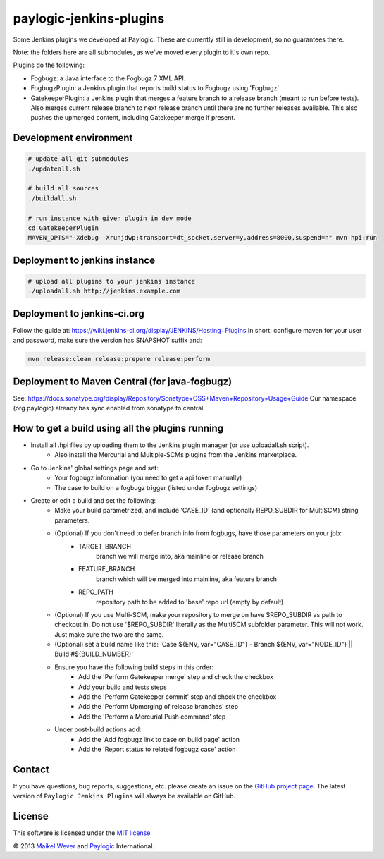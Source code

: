 paylogic-jenkins-plugins
========================

Some Jenkins plugins we developed at Paylogic.
These are currently still in development, so no guarantees there.

Note: the folders here are all submodules, as we've moved every plugin to it's own repo.

Plugins do the following:

- Fogbugz: a Java interface to the Fogbugz 7 XML API.
- FogbugzPlugin: a Jenkins plugin that reports build status to Fogbugz using 'Fogbugz'
- GatekeeperPlugin: a Jenkins plugin that merges a feature branch to a release branch (meant to run before tests).
  Also merges current release branch to next release branch until there are no further releases available.
  This also pushes the upmerged content, including Gatekeeper merge if present.


Development environment
-----------------------

.. code-block:: shell

    # update all git submodules
    ./updateall.sh

    # build all sources
    ./buildall.sh

    # run instance with given plugin in dev mode
    cd GatekeeperPlugin
    MAVEN_OPTS="-Xdebug -Xrunjdwp:transport=dt_socket,server=y,address=8000,suspend=n" mvn hpi:run


Deployment to jenkins instance
------------------------------

.. code-block:: shell

    # upload all plugins to your jenkins instance
    ./uploadall.sh http://jenkins.example.com



Deployment to jenkins-ci.org
----------------------------

Follow the guide at: https://wiki.jenkins-ci.org/display/JENKINS/Hosting+Plugins
In short: configure maven for your user and password, make sure the version has SNAPSHOT suffix and:

.. code-block:: shell
    
    mvn release:clean release:prepare release:perform



Deployment to Maven Central (for java-fogbugz)
----------------------------------------------

See: https://docs.sonatype.org/display/Repository/Sonatype+OSS+Maven+Repository+Usage+Guide
Our namespace (org.paylogic) already has sync enabled from sonatype to central.
    

How to get a build using all the plugins running
------------------------------------------------

* Install all .hpi files by uploading them to the Jenkins plugin manager (or use uploadall.sh script).
    * Also install the Mercurial and Multiple-SCMs plugins from the Jenkins marketplace.
* Go to Jenkins' global settings page and set:
    * Your fogbugz information (you need to get a api token manually)
    * The case to build on a fogbugz trigger (listed under fogbugz settings)
* Create or edit a build and set the following:
    * Make your build parametrized, and include 'CASE_ID' (and optionally REPO_SUBDIR for MultiSCM) string parameters.
    * (Optional) If you don't need to defer branch info from fogbugs, have those parameters on your job:
        * TARGET_BRANCH
            branch we will merge into, aka mainline or release branch
        * FEATURE_BRANCH
            branch which will be merged into mainline, aka feature branch
        * REPO_PATH
            repository path to be added to 'base' repo url (empty by default)
    * (Optional) If you use Multi-SCM, make your repository to merge on have $REPO_SUBDIR as path to checkout in.
      Do not use '$REPO_SUBDIR' literally as the MultiSCM subfolder parameter. This will not work. Just make sure the two are the same.
    * (Optional) set a build name like this: 'Case ${ENV, var="CASE_ID"} - Branch ${ENV, var="NODE_ID"} || Build #${BUILD_NUMBER}'
    * Ensure you have the following build steps in this order:
        * Add the 'Perform Gatekeeper merge' step and check the checkbox
        * Add your build and tests steps
        * Add the 'Perform Gatekeeper commit' step and check the checkbox
        * Add the 'Perform Upmerging of release branches' step
        * Add the 'Perform a Mercurial Push command' step
    * Under post-build actions add:
        * Add the 'Add fogbugz link to case on build page' action
        * Add the 'Report status to related fogbugz case' action


Contact
-------

If you have questions, bug reports, suggestions, etc. please create an issue on
the `GitHub project page`_. The latest version of ``Paylogic Jenkins Plugins`` will always be
available on GitHub.


License
-------

This software is licensed under the `MIT license`_

© 2013 `Maikel Wever`_ and Paylogic_ International.


.. External references:
.. _MIT license: http://en.wikipedia.org/wiki/MIT_License
.. _Paylogic: http://www.paylogic.com/
.. _GitHub project page: https://github.com/paylogic/paylogic-jenkins-plugins
.. _Maikel Wever: https://github.com/maikelwever/
